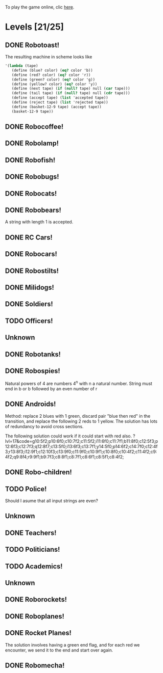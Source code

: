 To play the game online, clic [[http://www.kongregate.com/games/PleasingFungus/manufactoria][here]].

#+STARTUP: content
* Levels [21/25]
#+COLUMNS: %TODO %20ITEM %10time %5parts
  :PROPERTIES:
  :image:    [[file:manufactoria.png]]
  :END:
** DONE Robotoast!
   :PROPERTIES:
   :objective:   Move robots from the entrance (top) to the exit (bottom)
   :time:     546:04
   :parts:    3
   :solution: ?lvl=1&code=c12:6f3;c12:7f3;c12:8f3;
   :image:    [[file:robotoast.png]]
   :test:     '(b r b)
   :END:

   The resulting machine in scheme looks like
#+begin_src scheme
  '(lambda (tape)
     (define (blue? color) (eq? color 'b))
     (define (red? color) (eq? color 'r))
     (define (green? color) (eq? color 'g))
     (define (yellow? color) (eq? color 'y))
     (define (next tape) (if (null? tape) null (car tape)))
     (define (tail tape) (if (null? tape) null (cdr tape)))
     (define (accept tape) (list 'accepted tape))
     (define (reject tape) (list 'rejected tape))
     (define (basket-12-9 tape) (accept tape))
     (basket-12-9 tape))
#+end_src

** DONE Robocoffee!
   :PROPERTIES:
   :objective: If a robot's string starts with blue, accept. Otherwise reject!
   :time:     409:32
   :parts:    3
   :solution: ?lvl=2&code=p12:6f2;c12:7f3;c12:8f3;
   :image:    [[file:robocoffee.png]]
   :test:     '((b r) (r b))
   :END:

** DONE Robolamp!
   :PROPERTIES:
   :objective: ACCEPT: if there are three or more blues!
   :time:     1873:06
   :parts:    9
   :solution: ?lvl=3&code=c11:9f2;p12:9f2;p12:5f3;c13:5f0;c12:8f3;p11:5f4;c11:4f3;c11:6f3;c11:7f3;c11:8f3;
   :image:    [[file:robolamp.png]]
   :test:     '((r r r r r r r b b b) (r r r r r r r r b b))
   :END:

** DONE Robofish!
   :PROPERTIES:
   :objective: ACCEPT: if a robot contains NO red!
   :time:     546:04
   :parts:    4
   :solution: ?lvl=4&code=c11:6f2;p12:6f3;c12:7f3;c12:8f3;
   :image:    [[file:robofish.png]]
   :test:     '((b b b b b b b b b b) (b b b b b b b b r b))
   :END:

** DONE Robobugs!
   :PROPERTIES:
   :objective: ACCEPT: if the tape has only alternating colors!
   :time:     549:08
   :parts:    21
   :solution: ?lvl=5&code=c12:10f3;p12:4f3;c12:5f3;c12:6f3;c12:7f3;c12:8f3;c12:9f3;c10:4f3;c10:5f3;c10:6f3;c10:7f2;p11:4f0;p11:5f0;c11:7f2;p13:4f2;p13:5f2;c13:7f0;c14:4f3;c14:5f3;c14:6f3;c14:7f0;
   :image:    [[file:robobugs.png]]
   :test:     '((b r b r b r b r b r b r) (b r b r b r b r b b r r))
   :END:

** DONE Robocats!
   :PROPERTIES:
   :objective: ACCEPT: if the tape ends with two blues!
   :time:     5597:56
   :parts:    17
   :solution: ?lvl=6&code=c11:5f3;c12:4f3;p12:5f3;c13:6f1;c11:6f3;p11:7f3;c12:7f2;c13:7f1;c10:8f3;c13:8f1;c13:9f1;c10:7f3;c13:5f0;c10:9f2;p12:9f3;c11:9f2;c12:10f3;
   :image:    [[file:robocats.png]]
   :test:     '((b r b r r b r r b) (b r b r b r r b b))
   :END:

** DONE Robobears!
   :PROPERTIES:
   :objective: ACCEPT: Strings that begin and end with the same color!
   :time:     3140:22
   :parts:    23
   :solution: ?lvl=7&code=c12:4f3;p12:5f3;c12:6f3;c12:7f3;c12:8f3;c12:9f3;c12:10f3;c10:5f3;c10:6f3;c10:7f2;c11:3f3;p11:4f4;p11:5f4;c11:6f1;c11:7f2;c13:3f3;p13:4f6;p13:5f6;c13:6f1;c13:7f0;c14:5f3;c14:6f3;c14:7f0;
   :image:    [[file:robobears.png]]
   :test:     '((b r b r r r b r r r b r b) (b r b r r r b r r r b b r))
   :END:

   A string with length 1 is accepted.

** DONE RC Cars!
   :PROPERTIES:
   :objective: OUTPUT: The input, but with the first symbol at the end!
   :time:     819:04
   :parts:    7
   :solution: ?lvl=8&code=c12:8f3;c12:7f3;p12:6f3;c11:7f2;c13:7f0;b11:6f3;r13:6f3;
   :image:    [[file:rccars.png]]
   :test:     '(b r b r b b b r b)
   :END:

** DONE Robocars!
   :PROPERTIES:
   :objective: OUTPUT: Replace blue with green, and red with yellow!
   :time:     3822:54
   :parts:    7
   :solution: ?lvl=9&code=p12:6f3;c12:7f3;c12:8f3;c12:9f3;c12:5f3;g11:6f2;y13:6f0;
   :image:    [[file:robocars.png]]
   :test:     '(r b r b r r r b)
   :END:

** DONE Robostilts!
   :PROPERTIES:
   :objective: OUTPUT: Put a green at the beginning, and a yellow at the end!
   :time:     887:24
   :parts:    9
   :solution: ?lvl=10&code=p12:6f3;c12:5f3;y12:7f3;c12:8f3;c12:9f3;c12:10f3;b11:6f2;r13:6f0;g12:4f3;
   :image:    [[file:robostilts.png]]
   :test:     '(r r b r b r b b r)
   :END:
   
** DONE Milidogs!
   :PROPERTIES:
   :objective: ACCEPT: With blue as 1 and red as 0, accept odd binary strings!
   :time:     3549:48
   :parts:    9
   :solution: ?lvl=11&code=p12:6f3;c11:6f2;c12:7f3;c12:8f3;c12:9f3;c12:5f3;p13:6f6;c13:7f1;c13:5f0;
   :image:    [[file:milidogs.png]]
   :test:     '((b r r r r b r b) (b r r r r b b r))
   :END:
   
** DONE Soldiers!
   :PROPERTIES:
   :objective: OUTPUT: With blue as 1 and red as 0, multiply by 8.
   :time:     1092:00
   :parts:    7
   :solution: ?lvl=12&code=r12:4f3;r12:5f3;r12:6f3;c12:7f3;c12:8f3;c12:9f3;c12:10f3;
   :image:    [[file:soldiers.png]]
   :test:     '(r b r b b r b r)
   :END:

** TODO Officers!
   :PROPERTIES:
   :objective: OUTPUT: With blue as 1 and red as 0, add 1 to the binary string!
   :time:     -
   :parts:    -
   :solution: ?lvl=13&code=
   :image:    [[file:officers.png]]
   :test:     -
   :END:

** Unknown
   :PROPERTIES:
   :objective: -
   :time:     -
   :parts:    -
   :solution: ?lvl=14&code=
   :image:    [[file:x.png]]
   :test:     -
   :END:

** DONE Robotanks!
   :PROPERTIES:
   :objective: ACCEPT: With blue as 1 and red as 0, accept binary strings > 15!
   :time:     360:32
   :parts:    30
   :solution: ?lvl=15&code=p12:3f3;c13:3f0;p12:10f2;c12:9f2;c12:11f3;p11:3f0;c11:2f0;c9:5f3;c10:4f3;p10:5f3;c11:4f0;c11:5f3;c9:7f2;c9:8f3;c10:7f3;p10:8f3;c11:7f0;c9:6f3;c11:6f3;c9:9f3;c9:10f2;c10:10f2;c11:10f2;c11:8f3;c11:9f3;c10:2f3;i10:3f1;c13:9f3;i13:10f5;c13:11f0;
   :image:    [[file:robotanks.png]]
   :test:     '((r r r r r b b b b) (r r r r b b b b r))
   :END:

** DONE Robospies!
   :PROPERTIES:
   :objective: ACCEPT: With blue as 1 and red as 0, accept natural powers of four.
   :time:     823:12
   :parts:    13
   :solution: ?lvl=16&code=p12:4f3;c13:4f0;c12:8f3;c12:9f3;c12:10f3;c12:7f3;p11:4f0;p11:5f2;c10:4f3;c10:5f3;c10:6f3;c10:7f2;c11:7f2;
   :image:    [[file:robospies.png]]
   :test:     '((b r r r r r r r r) (b r r r r r b r r))
   :END:

   Natural powers of 4 are numbers 4^n with n a natural number.
   String must end in b or b followed by an even number of r

** DONE Androids!
   :PROPERTIES:
   :objective: ACCEPT: Some number of blue, then the same number of red!
   :time:     1511:07
   :parts:    44
   :solution: ?lvl=17&code=c8:5f1;c11:4f2;c13:7f3;c12:4f3;c13:4f0;c8:7f1;c8:8f1;c8:9f1;c8:10f1;b9:9f3;q9:10f4;r9:11f1;c10:10f0;c8:6f1;c12:7f2;c13:6f2;g11:5f2;p11:6f0;p12:6f3;c11:9f3;c8:4f2;c9:4f2;c10:4f2;c14:4f0;q15:4f4;b15:3f3;r15:5f1;c16:4f0;c16:5f1;p16:6f1;y16:7f1;p15:7f3;c13:11f0;c13:9f3;c15:6f3;c14:6f2;c12:5f3;y10:7f2;c11:7f3;p11:8f7;p10:8f4;c11:10f0;c13:10f3;q13:8f7;
   :image:    [[file:androids.png]]
   :test:     '((b b b b r r r r) (b b b b r r r))
   :END:
   Method: replace 2 blues with 1 green, discard pair "blue then red" in the transition, and replace the following 2 reds to 1 yellow.
   The solution has lots of redundancy to avoid cross sections.

   The following solution could work if it could start with red also.
   ?lvl=17&code=g10:5f2;p10:6f0;c10:7f2;c11:5f2;i11:6f0;c11:7f1;b11:8f0;c12:5f3;p12:6f3;c12:7f3;q12:8f7;c13:5f0;i13:6f3;c13:7f1;y14:5f0;p14:6f2;c14:7f0;c12:4f3;r13:8f3;i12:9f1;c12:10f3;c13:9f0;c11:9f0;c10:9f1;c10:8f0;c10:4f2;c11:4f2;c9:4f2;q9:8f4;r9:9f1;b9:7f3;c8:8f1;c8:7f1;c8:6f1;c8:5f1;c8:4f2;

** DONE Robo-children!
   :PROPERTIES:
   :objective: ACCEPT: An equal number of blue and red, in any order!
   :time:     10771:28
   :parts:    34
   :solution: ?lvl=18&code=g12:3f3;c9:3f2;c10:3f2;c11:3f2;c13:10f3;c13:11f3;c13:12f0;q8:3f5;c8:4f1;c8:5f1;c8:6f1;c8:7f1;b9:6f3;p9:7f0;r9:8f1;b10:4f3;p10:5f0;c10:6f3;c10:7f0;p11:4f3;p12:4f3;c12:5f3;q12:6f3;p13:4f3;c13:6f3;i13:7f1;r14:4f3;p14:5f2;c14:6f3;c13:9f3;c14:7f0;i12:7f6;c11:7f0;c13:8f3;
   :image:    [[file:robochildren.png]]
   :test:     '((r r b b b r b r) (b b r r b r r))
   :END:

** TODO Police!
   :PROPERTIES:
   :objective: OUTPUT: Put a yellow in the middle of the (even-length) string!
   :time:     -
   :parts:    -
   :solution: ?lvl=19&code=
   :image:    [[file:police.png]]
   :test:     -
   :END:

   Should I asume that all input strings are even?
** Unknown
   :PROPERTIES:
   :objective: -
   :time:     -
   :parts:    -
   :solution: ?lvl=20&code=
   :image:    [[file:x.png]]
   :test:     -
   :END:

** DONE Teachers!
   :PROPERTIES:
   :objective: ACCEPT: X blue, then X red, then X more blue, for any X!
   :time:     1313:38
   :parts:    27
   :solution: ?lvl=21&code=g12:2f3;c13:8f3;c13:9f3;c13:10f3;c13:11f3;c13:12f3;c13:13f0;c11:2f2;p12:4f3;c12:5f2;q13:5f6;c13:6f3;c13:7f3;p11:4f0;b11:3f3;c12:3f3;c11:5f3;p11:6f3;r12:6f0;c9:2f2;c9:3f1;c9:4f1;c9:5f1;q9:6f4;c10:2f2;b10:5f3;p10:6f0;
   :image:    [[file:teachers.png]]
   :test:     '((b b r r b b) (b b b r r r b b))
   :END:

** TODO Politicians!
   :PROPERTIES:
   :objective: ACCEPT: if there are exactly twice as many blues as red!
   :time:     -
   :parts:    -
   :solution: ?lvl=22&code=
   :image:    [[file:politicians.png]]
   :test:     -
   :END:

** TODO Academics!
   :PROPERTIES:
   :objective: Reverse the input string!
   :time:     -
   :parts:    -
   :solution: ?lvl=23&code=
   :image:    [[file:academics.png]]
   :test:     -
   :END:

** Unknown
   :PROPERTIES:
   :objective: -
   :time:     -
   :parts:    -
   :solution: ?lvl=24&code=
   :image:    [[file:x.png]]
   :test:     -
   :END:

** DONE Roborockets!
   :PROPERTIES:
   :objective: OUTPUT: Swap blue for red, and red for blue!
   :time:     6826:42
   :parts:    9
   :solution: ?lvl=25&code=c12:5f3;c12:9f3;p12:6f3;c12:7f3;q12:8f3;g11:6f2;y13:6f0;r13:8f0;b11:8f2;
   :image:    [[file:roborockets.png]]
   :test:     '(b b r b r r)
   :END:

** DONE Roboplanes!
   :PROPERTIES:
   :objective: OUTPUT: All of the blue, but none of the red!
   :time:     512:00
   :parts:    8
   :solution: ?lvl=26&code=p12:6f3;c12:5f3;q12:8f3;c12:7f3;c12:9f3;g11:6f2;c13:6f0;b13:8f0;
   :image:    [[file:roboplanes.png]]
   :test:     '(r r b r r b b b r)
   :END:

** DONE Rocket Planes!
   :PROPERTIES:
   :objective: OUTPUT: The input, but with all blues moved to the front!
   :time:     1607:32
   :parts:    27
   :solution: ?lvl=27&code=c11:11f2;c13:4f0;c14:4f0;g12:4f0;p11:4f0;b11:3f3;q9:4f0;c9:5f3;c10:4f0;c10:11f2;c10:10f3;r10:5f2;p11:5f7;r11:6f3;c10:9f3;c9:6f3;c10:8f3;b12:5f3;p12:6f6;r12:7f1;r13:6f2;c14:5f1;q14:6f2;q11:8f7;c11:7f3;c9:8f2;c9:7f3;
   :image:    [[file:rocketplanes.png]]
   :test:     '(r b r b r b r r b r)
   :END:

   The solution involves having a green end flag, and for each red we encounter, we send it to the end and start over again.

** DONE Robomecha!
   :PROPERTIES:
   :objective: OUTPUT: The input, but with the last symbol moved to the front!
   :time:     11332:18
   :parts:    25
   :solution: ?lvl=28&code=g12:3f3;c12:6f3;p12:5f3;c12:4f3;c10:4f2;i11:4f3;q13:5f6;r14:5f1;c14:4f0;i13:4f2;c12:7f3;q11:5f0;b10:5f1;c11:10f3;c11:11f2;c12:11f3;b11:8f2;p12:8f3;q12:9f7;r13:8f0;g11:6f3;b11:7f2;g13:6f3;r13:7f0;c11:9f3;
   :image:    [[file:robomecha.png]]
   :test:     '(r r r b b r b)
   :END:
